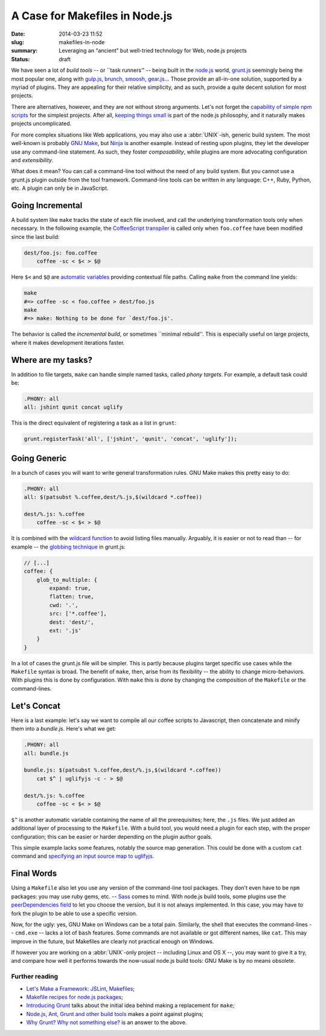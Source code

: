 A Case for Makefiles in Node.js
###############################

:date: 2014-03-23 11:52
:slug: makefiles-in-node
:summary: Leveraging an “ancient” but well-tried technology for Web,
          node.js projects
:status: draft

We have seen a lot of *build tools* -- or \`\`task runners'' -- being built in
the `node.js`_ world, `grunt.js`_ seemingly being the most popular one, along
with `gulp.js`_, brunch_, smoosh_, gear.js_... Those provide an all-in-one
solution, supported by a myriad of plugins. They are appealing for their
relative simplicity, and as such, provide a quite decent solution for most
projects.

.. _node.js: http://nodejs.org/
.. _grunt.js: http://gruntjs.com/
.. _gulp.js: http://gulpjs.com/
.. _brunch: http://brunch.io/
.. _smoosh: https://github.com/fat/smoosh
.. _gear.js: http://gearjs.org/

There are alternatives, however, and they are not without strong arguments.
Let's not forget the `capability of simple npm scripts`__ for the simplest
projects. After all, `keeping things small`_ is part of the node.js philosophy,
and it naturally makes projects uncomplicated.

.. __: http://substack.net/task_automation_with_npm_run
.. _keeping things small: http://blog.izs.me/post/
                          48281998870/unix-philosophy-and-node-js

For more complex situations like Web applications, you may also use a
:abbr:`UNIX`-ish, generic build system. The most well-known is probably `GNU
Make`_, but `Ninja`_ is another example. Instead of resting upon plugins,
they let the developer use any command-line statement. As such, they foster
*composability*, while plugins are more advocating configuration and
*extensibility*.

.. _GNU Make: https://www.gnu.org/software/make/
.. _Ninja: http://martine.github.io/ninja/

What does it mean? You can call a command-line tool without the need of any
build system. But you cannot use a grunt.js plugin outside from the tool
framework. Command-line tools can be written in any language: C++, Ruby, Python,
etc. A plugin can only be in JavaScript.

Going Incremental
=================

A build system like ``make`` tracks the state of each file involved, and call
the underlying transformation tools only when necessary. In the following
example, the CoffeeScript_ transpiler_ is called only when ``foo.coffee``
have been modified since the last build:

.. _CoffeeScript: http://coffeescript.org/
.. _transpiler: http://en.wikipedia.org/wiki/Source-to-source_compiler

.. code-block:: make

    dest/foo.js: foo.coffee
        coffee -sc < $< > $@

Here ``$<`` and ``$@`` are `automatic variables`_ providing contextual
file paths. Calling ``make`` from the command line yields:

.. _automatic variables: https://www.gnu.org/software/make/manual/
                         html_node/Automatic-Variables.html

.. code-block:: bash

    make
    #=> coffee -sc < foo.coffee > dest/foo.js
    make
    #=> make: Nothing to be done for `dest/foo.js'.

The behavior is called the *incremental build*, or sometimes \`\`minimal
rebuild''. This is especially useful on large projects, where it makes
development iterations faster.

Where are my tasks?
===================

In addition to file targets, ``make`` can handle simple named tasks,
called *phony targets*. For example, a default task could be:

.. code-block:: make

    .PHONY: all
    all: jshint qunit concat uglify

This is the direct equivalent of registering a task as a list in ``grunt``:

.. code-block:: js

    grunt.registerTask('all', ['jshint', 'qunit', 'concat', 'uglify']);

Going Generic
=============

In a bunch of cases you will want to write general transformation rules. GNU
Make makes this pretty easy to do:

.. code-block:: make

    .PHONY: all
    all: $(patsubst %.coffee,dest/%.js,$(wildcard *.coffee))

    dest/%.js: %.coffee
        coffee -sc < $< > $@

It is combined with the `wildcard function`_ to avoid listing files manually.
Arguably, it is easier or not to read than -- for example -- the `globbing
technique`_ in grunt.js:

.. _wildcard function: http://www.gnu.org/software/make/manual/
                       make.html#Wildcard-Function
.. _globbing technique: https://www.npmjs.org/package/grunt-contrib-coffee

.. code-block:: js

    // [...]
    coffee: {
        glob_to_multiple: {
            expand: true,
            flatten: true,
            cwd: '.',
            src: ['*.coffee'],
            dest: 'dest/',
            ext: '.js'
        }
    }

In a lot of cases the grunt.js file will be simpler. This is partly because
plugins target specific use cases while the ``Makefile`` syntax is broad. The
benefit of ``make``, then, arise from its flexibility -- the ability to
change micro-behaviors. With plugins this is done by configuration. With
``make`` this is done by changing the composition of the ``Makefile`` or the
command-lines.

Let's Concat
============

Here is a last example: let's say we want to compile all our coffee scripts to
Javascript, then concatenate and minify them into a `bundle.js`. Here's what we
get:

.. code-block:: make

    .PHONY: all
    all: bundle.js

    bundle.js: $(patsubst %.coffee,dest/%.js,$(wildcard *.coffee))
        cat $^ | uglifyjs -c - > $@

    dest/%.js: %.coffee
        coffee -sc < $< > $@

``$^`` is another automatic variable containing the name of all the
prerequisites; here, the ``.js`` files. We just added an additional layer of
processing to the ``Makefile``. With a build tool, you would need a plugin for
each step, with the proper configuration; this can be easier or harder depending
on the plugin author goals.

This simple example lacks some features, notably the source
map generation. This could be done with a custom ``cat`` command and `specifying
an input source map to uglifyjs`__.

.. __: https://github.com/mishoo/UglifyJS2#composed-source-map

Final Words
===========

Using a ``Makefile`` also let you use any version of the command-line tool
packages. They don't even have to be ``npm`` packages: you may use ruby gems,
etc. -- Sass_ comes to mind. With node.js build tools, some plugins use the
`peerDependencies field`_ to let you choose the version, but it is not always
implemented. In this case, you may have to fork the plugin to be able to use a
specific version.

Now, for the ugly: yes, GNU Make on Windows can be a total pain. Similarly,
the shell that executes the command-lines -- ``cmd.exe`` -- lacks a lot of
``bash`` features. Some commands are not available or got different names,
like ``cat``. This may improve in the future, but Makefiles are clearly not
practical enough on Windows.

If however you are working on a :abbr:`UNIX`-only project -- including Linux and
OS X --, you may want to give it a try, and compare how well it performs
towards the now-usual node.js build tools: GNU Make is by no means obsolete.

.. _Sass: http://sass-lang.com/
.. _peerDependencies field: http://blog.nodejs.org/2013/02/07/peer-dependencies/

Further reading
---------------

* `Let's Make a Framework: JSLint, Makefiles <http://dailyjs.com/2011/08/11/
  framework-75/>`_;
* `Makefile recipes for node.js packages <http://andreypopp.com/posts/
  2013-05-16-makefile-recipes-for-node-js.html>`_;
* `Introducing Grunt <http://weblog.bocoup.com/introducing-grunt/>`_ talks about
  the initial idea behind making a replacement for ``make``;
* `Node.js, Ant, Grunt and other build tools <http://blog.millermedeiros.com/
  node-js-ant-grunt-and-other-build-tools/>`_ makes a point against plugins;
* `Why Grunt? Why not something else? <http://benalman.com/news/2012/08/
  why-grunt/>`_ is an answer to the above.
